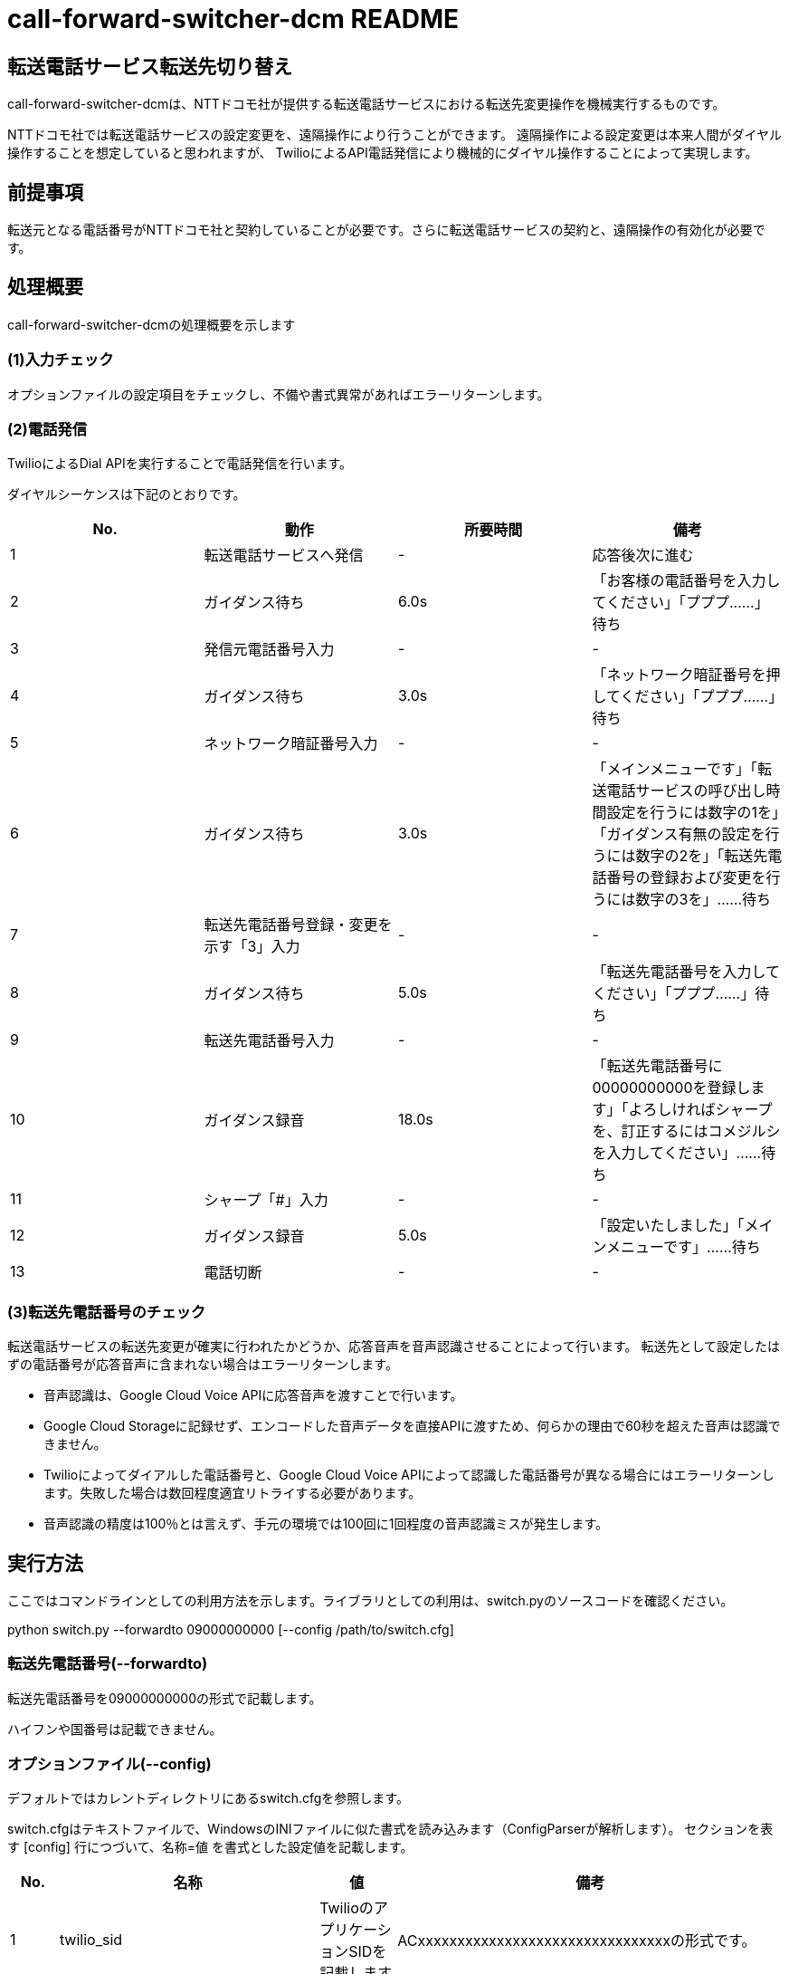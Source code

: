 # call-forward-switcher-dcm README

## 転送電話サービス転送先切り替え

call-forward-switcher-dcmは、NTTドコモ社が提供する転送電話サービスにおける転送先変更操作を機械実行するものです。

NTTドコモ社では転送電話サービスの設定変更を、遠隔操作により行うことができます。
遠隔操作による設定変更は本来人間がダイヤル操作することを想定していると思われますが、
TwilioによるAPI電話発信により機械的にダイヤル操作することによって実現します。

## 前提事項

転送元となる電話番号がNTTドコモ社と契約していることが必要です。さらに転送電話サービスの契約と、遠隔操作の有効化が必要です。

## 処理概要

call-forward-switcher-dcmの処理概要を示します

### (1)入力チェック

オプションファイルの設定項目をチェックし、不備や書式異常があればエラーリターンします。

### (2)電話発信

TwilioによるDial APIを実行することで電話発信を行います。

ダイヤルシーケンスは下記のとおりです。

[cols=4,options=header]
|===
|No.
|動作
|所要時間
|備考

|1
|転送電話サービスへ発信
|-
|応答後次に進む

|2
|ガイダンス待ち
|6.0s
|「お客様の電話番号を入力してください」「プププ……」待ち

|3
|発信元電話番号入力
|-
|-

|4
|ガイダンス待ち
|3.0s
|「ネットワーク暗証番号を押してください」「プププ……」待ち

|5
|ネットワーク暗証番号入力
|-
|-

|6
|ガイダンス待ち
|3.0s
|「メインメニューです」「転送電話サービスの呼び出し時間設定を行うには数字の1を」「ガイダンス有無の設定を行うには数字の2を」「転送先電話番号の登録および変更を行うには数字の3を」……待ち

|7
|転送先電話番号登録・変更を示す「3」入力
|-
|-

|8
|ガイダンス待ち
|5.0s
|「転送先電話番号を入力してください」「プププ……」待ち
		
|9
|転送先電話番号入力
|-
|-

|10
|ガイダンス録音
|18.0s
|「転送先電話番号に00000000000を登録します」「よろしければシャープを、訂正するにはコメジルシを入力してください」……待ち

|11
|シャープ「#」入力
|-
|-

|12
|ガイダンス録音
|5.0s
|「設定いたしました」「メインメニューです」……待ち

|13
|電話切断
|-
|-
|===

### (3)転送先電話番号のチェック

転送電話サービスの転送先変更が確実に行われたかどうか、応答音声を音声認識させることによって行います。
転送先として設定したはずの電話番号が応答音声に含まれない場合はエラーリターンします。

* 音声認識は、Google Cloud Voice APIに応答音声を渡すことで行います。
* Google Cloud Storageに記録せず、エンコードした音声データを直接APIに渡すため、何らかの理由で60秒を超えた音声は認識できません。
* Twilioによってダイアルした電話番号と、Google Cloud Voice APIによって認識した電話番号が異なる場合にはエラーリターンします。失敗した場合は数回程度適宜リトライする必要があります。
* 音声認識の精度は100％とは言えず、手元の環境では100回に1回程度の音声認識ミスが発生します。

## 実行方法

ここではコマンドラインとしての利用方法を示します。ライブラリとしての利用は、switch.pyのソースコードを確認ください。

python switch.py --forwardto 09000000000 [--config /path/to/switch.cfg]

### 転送先電話番号(--forwardto)

転送先電話番号を09000000000の形式で記載します。

ハイフンや国番号は記載できません。

### オプションファイル(--config)

デフォルトではカレントディレクトリにあるswitch.cfgを参照します。

switch.cfgはテキストファイルで、WindowsのINIファイルに似た書式を読み込みます（ConfigParserが解析します）。
セクションを表す [config] 行につづいて、名称=値 を書式とした設定値を記載します。

[cols=4,options=header]
|===
|No.
|名称
|値
|備考

|1
|twilio_sid
|TwilioのアプリケーションSIDを記載します
|ACxxxxxxxxxxxxxxxxxxxxxxxxxxxxxxxxの形式です。

|2
|twilio_token
|Twilioのアクセストークンを記載します
|xxxxxxxxxxxxxxxxxxxxxxxxxxxxxxxxの形式です。

|3
|twilio_phone_number
|Twilioによって発信する発信元電話番号を記載します
|+815000000000の形式です（050-0000-0000の場合）。 +
 日本国以外の電話番号についてはテストしていません。

|4
|transfer_service_dcm_phone_number
|転送電話サービスの電話番号を記載します
|+819000000000の形式です（090-0000000の場合）。

|5
|forward_from_phone_number
|転送元となる電話番号を記載します
|090000000000の形式です（090-0000-0000の場合）。 +
 転送元となる電話番号とは、この番号に着信があると転送先電話番号に転送される、もとの番号のことを言います

|6
|forward_from_network_pass
|転送元となる電話番号のネットワーク暗証番号を記載します
|0000の形式です

|7
|record_entire
|trueを指定するとTwilioの通話全体の音声を録音します。 +
 falseを指定すると録音しません。
|録音した音声は、処理に不具合があった場合の確認に利用できます。
 call-forward-switcher-dcmの動作として通話全体の録音は必須ではありません。

|8
|record_response
|trueを指定するとTwilioの通話において転送電話サービス側が読み上げる音声による結果チェック箇所を録音します。 +
 falseを指定すると録音しません。
|trueを指定して結果チェックを行うことを推奨します。
 結果チェックを行わない場合、処理の正常終了を確認できません。
 
|9
|google_api_key
|Google Cloud PlatformのAPIキーを指定します。
|XXXXXXXXXXXXXXXXXXXXXXXXXXXXXXXXXXXXXXXの形式です。

|===

## 活用方法の例

call-forward-switcher-dcmの活用方法について例を示します。

* 営業時間内と営業時間外とで、転送先変更を行うことによって、電話連絡を受け付けるメンバを変更する。
* 日次や週次などの定期的なタイミングで、電話連絡を受け付けるメンバをローテーションさせる

## 運用上の注意点

* Google Cloud Voice APIによる音声認識仕様は予告なく変更されるようです。 +
  日々動作状況を確認し、仕様変更による認識率の低下が発生する場合にはロジックのチューニングが必要です。
  ロジックの追従をリアルタイムに行うことは困難であるため、一時的に本機能が利用できない場合の代替手段を検討しておく必要があります。
  （一時的に手作業で転送先を変更するなど）

* Twilioの利用料金は、1日1回程度利用するものとして、電話番号料月額108円＋発信料1,200円～1,300円程度が目安となります。

* Twilioによる発信の途中で音声録音を行うためにTwilio社の提供する http://twimlets.com を利用しています。当該サイトの障害時に本機能は利用できません。

## ライセンス

http://www.apache.org/licenses/LICENSE-2.0

